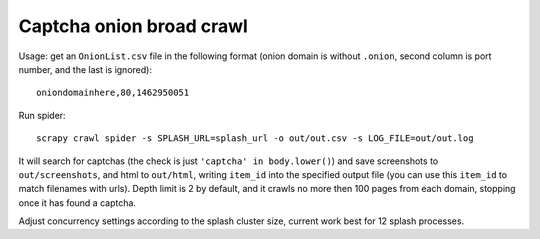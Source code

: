 Captcha onion broad crawl
=========================

Usage: get an ``OnionList.csv`` file in the following format
(onion domain is without ``.onion``, second column is port number,
and the last is ignored)::

    oniondomainhere,80,1462950051

Run spider::

    scrapy crawl spider -s SPLASH_URL=splash_url -o out/out.csv -s LOG_FILE=out/out.log

It will search for captchas (the check is just ``'captcha' in body.lower()``)
and save screenshots to ``out/screenshots``, and html to
``out/html``, writing ``item_id`` into the specified output file
(you can use this ``item_id`` to match filenames with urls).
Depth limit is 2 by default, and it crawls no more then 100 pages from each
domain, stopping once it has found a captcha.

Adjust concurrency settings according to the splash cluster size, current work
best for 12 splash processes.